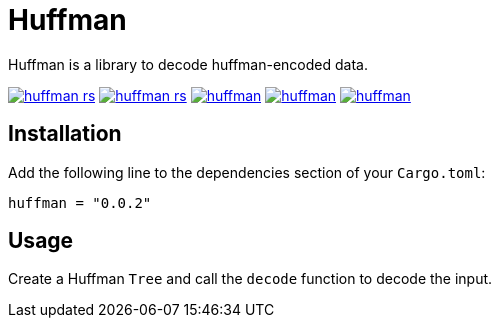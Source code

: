 = Huffman

Huffman is a library to decode huffman-encoded data.

image:https://img.shields.io/travis/antoyo/huffman-rs.svg[link="https://travis-ci.org/antoyo/huffman-rs"]
image:https://img.shields.io/coveralls/antoyo/huffman-rs.svg[link="https://coveralls.io/github/antoyo/huffman-rs"]
image:https://img.shields.io/crates/v/huffman.svg[link="https://crates.io/crates/huffman"]
image:https://img.shields.io/crates/d/huffman.svg[link="https://crates.io/crates/huffman"]
image:https://img.shields.io/crates/l/huffman.svg[link="LICENSE"]

== Installation

Add the following line to the dependencies section of your `Cargo.toml`:

[source,bash]
----
huffman = "0.0.2"
----

== Usage

Create a Huffman `Tree` and call the `decode` function to decode the input.

